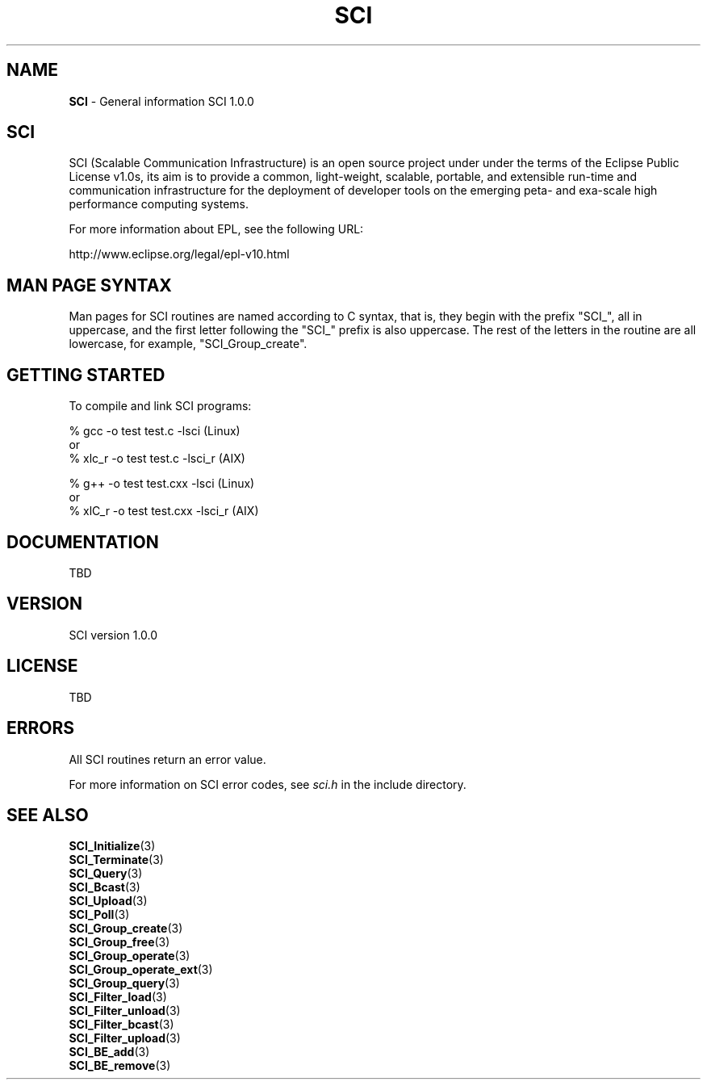.\"Copyright 2008-2010 IBM Corp.
.TH SCI 3 "Dec 4, 2009" "1.0.0" "SCI"

.SH NAME
\fBSCI\fP \- General information SCI 1.0.0

.SH SCI
.ft R
SCI (Scalable Communication Infrastructure) is an open source project under
under the terms of the Eclipse Public License v1.0s, its aim is to provide
a common, light-weight, scalable, portable, and extensible run-time and
communication infrastructure for the deployment of developer tools on the
emerging peta- and exa-scale high performance computing systems.
.sp
For more information about EPL, see the following URL:
.sp
    http://www.eclipse.org/legal/epl-v10.html

.SH MAN PAGE SYNTAX
.ft R
Man pages for SCI routines are named according to C syntax, that is, they 
begin with the prefix "SCI_",  all in uppercase, and the first letter following
the "SCI_" prefix is also uppercase. The rest of the letters in the routine are
all lowercase, for example, "SCI_Group_create".

.SH GETTING STARTED
.ft R
To compile and link SCI programs:
.sp
% gcc -o test test.c -lsci (Linux)
.nf
    or
.nf
% xlc_r -o test test.c -lsci_r (AIX)
.sp
% g++ -o test test.cxx -lsci (Linux)
.nf
    or
.nf
% xlC_r -o test test.cxx -lsci_r (AIX)

.SH DOCUMENTATION
.ft R
TBD

.SH VERSION
.ft R
SCI version 1.0.0

.SH LICENSE
.ft R
TBD

.SH ERRORS
.ft R
All SCI routines return an error value.
.sp
For more information on SCI error codes, see \fIsci.h\fP in the include 
directory.

.SH SEE ALSO
.ft R
.nf
\fBSCI_Initialize\fP(3)
\fBSCI_Terminate\fP(3)
\fBSCI_Query\fP(3)
\fBSCI_Bcast\fP(3)
\fBSCI_Upload\fP(3)
\fBSCI_Poll\fP(3)
\fBSCI_Group_create\fP(3)
\fBSCI_Group_free\fP(3)
\fBSCI_Group_operate\fP(3)
\fBSCI_Group_operate_ext\fP(3)
\fBSCI_Group_query\fP(3)
\fBSCI_Filter_load\fP(3)
\fBSCI_Filter_unload\fP(3)
\fBSCI_Filter_bcast\fP(3)
\fBSCI_Filter_upload\fP(3)
\fBSCI_BE_add\fP(3)
\fBSCI_BE_remove\fP(3)
